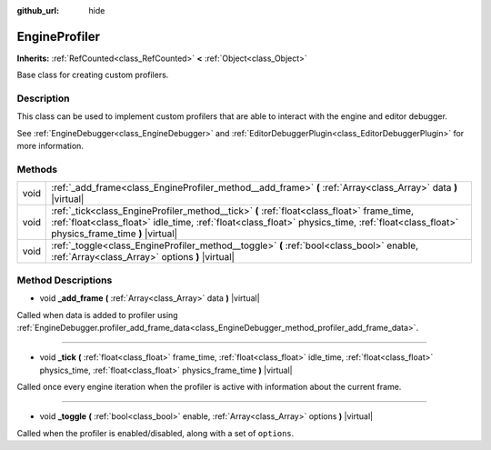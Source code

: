 :github_url: hide

.. Generated automatically by doc/tools/make_rst.py in Godot's source tree.
.. DO NOT EDIT THIS FILE, but the EngineProfiler.xml source instead.
.. The source is found in doc/classes or modules/<name>/doc_classes.

.. _class_EngineProfiler:

EngineProfiler
==============

**Inherits:** :ref:`RefCounted<class_RefCounted>` **<** :ref:`Object<class_Object>`

Base class for creating custom profilers.

Description
-----------

This class can be used to implement custom profilers that are able to interact with the engine and editor debugger.

See :ref:`EngineDebugger<class_EngineDebugger>` and :ref:`EditorDebuggerPlugin<class_EditorDebuggerPlugin>` for more information.

Methods
-------

+------+---------------------------------------------------------------------------------------------------------------------------------------------------------------------------------------------------------------------------------------+
| void | :ref:`_add_frame<class_EngineProfiler_method__add_frame>` **(** :ref:`Array<class_Array>` data **)** |virtual|                                                                                                                        |
+------+---------------------------------------------------------------------------------------------------------------------------------------------------------------------------------------------------------------------------------------+
| void | :ref:`_tick<class_EngineProfiler_method__tick>` **(** :ref:`float<class_float>` frame_time, :ref:`float<class_float>` idle_time, :ref:`float<class_float>` physics_time, :ref:`float<class_float>` physics_frame_time **)** |virtual| |
+------+---------------------------------------------------------------------------------------------------------------------------------------------------------------------------------------------------------------------------------------+
| void | :ref:`_toggle<class_EngineProfiler_method__toggle>` **(** :ref:`bool<class_bool>` enable, :ref:`Array<class_Array>` options **)** |virtual|                                                                                           |
+------+---------------------------------------------------------------------------------------------------------------------------------------------------------------------------------------------------------------------------------------+

Method Descriptions
-------------------

.. _class_EngineProfiler_method__add_frame:

- void **_add_frame** **(** :ref:`Array<class_Array>` data **)** |virtual|

Called when data is added to profiler using :ref:`EngineDebugger.profiler_add_frame_data<class_EngineDebugger_method_profiler_add_frame_data>`.

----

.. _class_EngineProfiler_method__tick:

- void **_tick** **(** :ref:`float<class_float>` frame_time, :ref:`float<class_float>` idle_time, :ref:`float<class_float>` physics_time, :ref:`float<class_float>` physics_frame_time **)** |virtual|

Called once every engine iteration when the profiler is active with information about the current frame.

----

.. _class_EngineProfiler_method__toggle:

- void **_toggle** **(** :ref:`bool<class_bool>` enable, :ref:`Array<class_Array>` options **)** |virtual|

Called when the profiler is enabled/disabled, along with a set of ``options``.

.. |virtual| replace:: :abbr:`virtual (This method should typically be overridden by the user to have any effect.)`
.. |const| replace:: :abbr:`const (This method has no side effects. It doesn't modify any of the instance's member variables.)`
.. |vararg| replace:: :abbr:`vararg (This method accepts any number of arguments after the ones described here.)`
.. |constructor| replace:: :abbr:`constructor (This method is used to construct a type.)`
.. |static| replace:: :abbr:`static (This method doesn't need an instance to be called, so it can be called directly using the class name.)`
.. |operator| replace:: :abbr:`operator (This method describes a valid operator to use with this type as left-hand operand.)`
